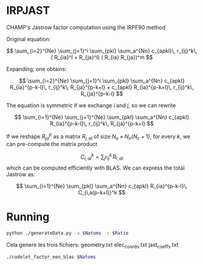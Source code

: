 * IRPJAST

  CHAMP's Jastrow factor computation using the IRPF90 method

  Original equation:
  
  $$
  \sum_{i=2}^{Ne} \sum_{j=1}^i \sum_{pkl} \sum_a^{Nn} c_{apkl}\, r_{ij}^k\, ( R_{ia}^l + R_{ja}^l) ( R_{ia} R_{ja})^m 
  $$

  Expanding, one obtains:
 
  $$
  \sum_{i=2}^{Ne} \sum_{j=1}^i \sum_{pkl} \sum_a^{Nn} c_{apkl} R_{ia}^{p-k-l}\, r_{ij}^k\, R_{ja}^{p-k+l} + c_{apkl} R_{ia}^{p-k+l}\, r_{ij}^k\, R_{ja}^{p-k-l}
  $$

  The equation is symmetric if we exchange $i$ and $j$, so we can rewrite

  $$
  \sum_{i=1}^{Ne} \sum_{j=1}^{Ne} \sum_{pkl} \sum_a^{Nn} c_{apkl} R_{ia}^{p-k-l}\, r_{ij}^k\, R_{ja}^{p-k+l} 
  $$
 
  If we reshape $R_{ja}^p$ as a matrix $R_{j,al}$ of size 
  $N_e \times N_n(N_c+1)$, 
  for every $k$, we can pre-compute the matrix product

  $$
  C_{i,al}^{k} = \sum_j r_{ij}^k\, R_{i,al}
  $$
  which can be computed efficiently with BLAS.
  We can express the total Jastrow as:

  $$
  \sum_{i=1}^{Ne} \sum_{pkl} \sum_a^{Nn}
  c_{apkl} R_{ia}^{p-k-l}\, C_{i,a(p-k+l)}^k
  $$


* Running

#+begin_src bash :var Ratio=5 Natoms=500
python ./generateData.py -a $Natoms -r $Ratio
#+end_src

Cela genere les trois fichiers:
geometry.txt
elec_coords.txt
jast_coeffs.txt


#+begin_src bash :var Natoms=500
./codelet_factor_een_blas $Natoms
#+end_src


